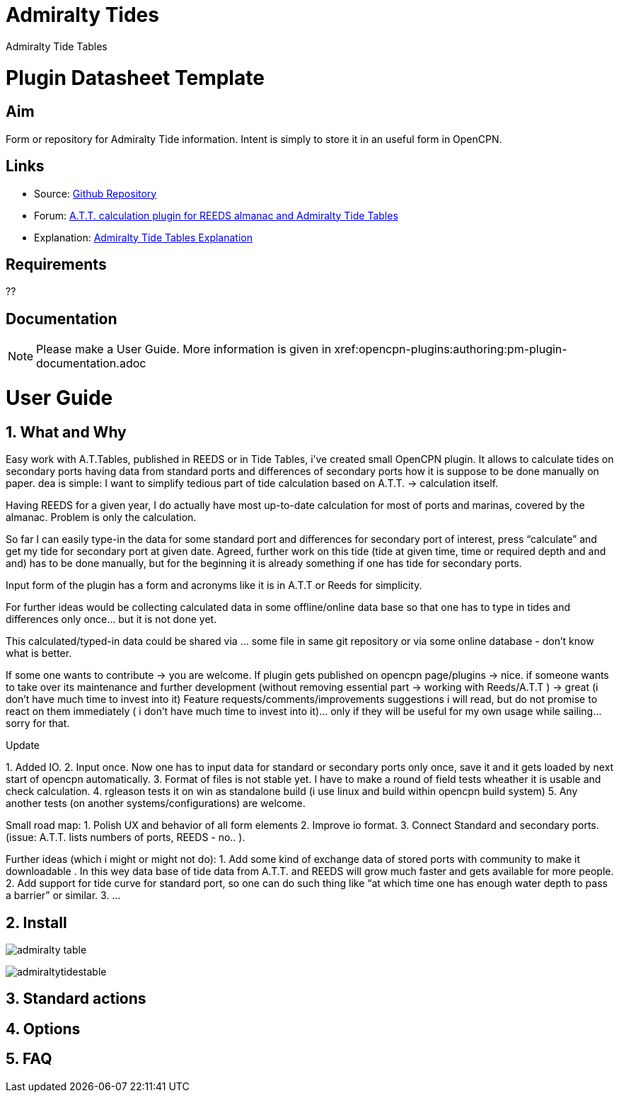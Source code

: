 :imagesdir: ../images/

= Admiralty Tides

Admiralty Tide Tables

= Plugin Datasheet Template

== Aim

Form or repository for Admiralty Tide information. Intent is simply to
store it in an useful form in OpenCPN.

== Links

* Source: https://github.com/registry/admiralty_tide_tables_pi[Github
Repository]
* Forum:
http://www.cruisersforum.com/forums/f134/a-t-t-calculation-plugin-for-reeds-almanac-and-admiralty-tide-tables-168254.html[A.T.T.
calculation plugin for REEDS almanac and Admiralty Tide Tables]
* Explanation: http://www.siranah.de/html/sail030d.htm[Admiralty Tide
Tables Explanation]

== Requirements

??

== Documentation

NOTE: Please make a User Guide. More information is given
in  xref:opencpn-plugins:authoring:pm-plugin-documentation.adoc

= User Guide

== 1. What and Why

Easy work with A.T.Tables, published in REEDS or in Tide Tables, i've
created small OpenCPN plugin. It allows to calculate tides on secondary
ports having data from standard ports and differences of secondary ports
how it is suppose to be done manually on paper. dea is simple: I want to
simplify tedious part of tide calculation based on A.T.T. → calculation
itself.

Having REEDS for a given year, I do actually have most up-to-date
calculation for most of ports and marinas, covered by the almanac.
Problem is only the calculation.

So far I can easily type-in the data for some standard port and
differences for secondary port of interest, press “calculate” and get my
tide for secondary port at given date. Agreed, further work on this tide
(tide at given time, time or required depth and and and) has to be done
manually, but for the beginning it is already something if one has tide
for secondary ports.

Input form of the plugin has a form and acronyms like it is in A.T.T or
Reeds for simplicity.

For further ideas would be collecting calculated data in some
offline/online data base so that one has to type in tides and
differences only once… but it is not done yet.

This calculated/typed-in data could be shared via … some file in same
git repository or via some online database - don't know what is better.

If some one wants to contribute → you are welcome. If plugin gets
published on opencpn page/plugins → nice. if someone wants to take over
its maintenance and further development (without removing essential part
→ working with Reeds/A.T.T ) → great (i don't have much time to invest
into it) Feature requests/comments/improvements suggestions i will read,
but do not promise to react on them immediately ( i don't have much time
to invest into it)… only if they will be useful for my own usage while
sailing… sorry for that.

Update

{empty}1. Added IO. 2. Input once. Now one has to input data for
standard or secondary ports only once, save it and it gets loaded by
next start of opencpn automatically. 3. Format of files is not stable
yet. I have to make a round of field tests wheather it is usable and
check calculation. 4. rgleason tests it on win as standalone build (i
use linux and build within opencpn build system) 5. Any another tests
(on another systems/configurations) are welcome.

Small road map: 1. Polish UX and behavior of all form elements 2.
Improve io format. 3. Connect Standard and secondary ports. (issue:
A.T.T. lists numbers of ports, REEDS - no.. ).

Further ideas (which i might or might not do): 1. Add some kind of
exchange data of stored ports with community to make it downloadable .
In this wey data base of tide data from A.T.T. and REEDS will grow much
faster and gets available for more people. 2. Add support for tide curve
for standard port, so one can do such thing like “at which time one has
enough water depth to pass a barrier” or similar. 3. …

== 2. Install


image:admiralty-table.jpeg[]


image:admiraltytidestable.jpeg[]


== 3. Standard actions

== 4. Options

== 5. FAQ
